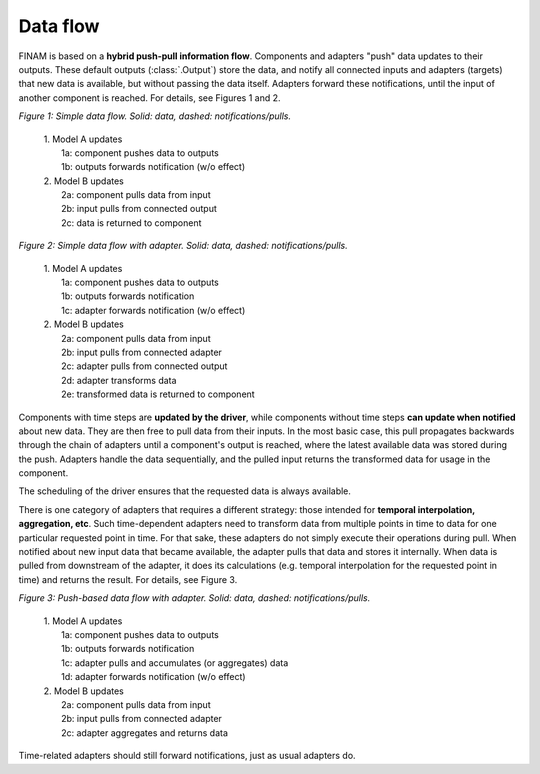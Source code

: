 =========
Data flow
=========

FINAM is based on a **hybrid push-pull information flow**. Components and adapters "push" data updates to their outputs.
These default outputs (:class:`.Output`) store the data,
and notify all connected inputs and adapters (targets) that new data is available, but without passing the data itself.
Adapters forward these notifications, until the input of another component is reached.
For details, see Figures 1 and 2.

.. image:: ../images/data-flow-simple.svg
    :alt: Simple data flow
    :align: center
    :class: only-light

.. image:: ../images/data-flow-simple-dark.svg
    :alt: Simple data flow
    :align: center
    :class: only-dark

.. rst-class:: center

*Figure 1: Simple data flow. Solid: data, dashed: notifications/pulls.*

..

    | 1. Model A updates
    |    1a: component pushes data to outputs
    |    1b: outputs forwards notification (w/o effect)
    | 2. Model B updates
    |    2a: component pulls data from input
    |    2b: input pulls from connected output
    |    2c: data is returned to component

.. image:: ../images/data-flow-adapter.svg
    :alt: Simple data flow with adapter
    :align: center
    :class: only-light

.. image:: ../images/data-flow-adapter-dark.svg
    :alt: Simple data flow with adapter
    :align: center
    :class: only-dark

.. rst-class:: center

*Figure 2: Simple data flow with adapter. Solid: data, dashed: notifications/pulls.*

..

    | 1. Model A updates
    |    1a: component pushes data to outputs
    |    1b: outputs forwards notification
    |    1c: adapter forwards notification (w/o effect)
    | 2. Model B updates
    |    2a: component pulls data from input
    |    2b: input pulls from connected adapter
    |    2c: adapter pulls from connected output
    |    2d: adapter transforms data
    |    2e: transformed data is returned to component

Components with time steps are **updated by the driver**, while components without time steps **can update when notified**
about new data. They are then free to pull data from their inputs.
In the most basic case, this pull propagates backwards through the chain of adapters until a component's output is reached,
where the latest available data was stored during the push. Adapters handle the data sequentially, and the pulled input
returns the transformed data for usage in the component.

The scheduling of the driver ensures that the requested data is always available.

There is one category of adapters that requires a different strategy:
those intended for **temporal interpolation, aggregation, etc**.
Such time-dependent adapters need to transform data from multiple points in time
to data for one particular requested point in time.
For that sake, these adapters do not simply execute their operations during pull.
When notified about new input data that became available, the adapter pulls that data and stores it internally.
When data is pulled from downstream of the adapter, it does its calculations
(e.g. temporal interpolation for the requested point in time) and returns the result.
For details, see Figure 3.

.. image:: ../images/data-flow-adapter-push.svg
    :alt: Push-based data flow with adapter
    :align: center
    :class: only-light

.. image:: ../images/data-flow-adapter-push-dark.svg
    :alt: Push-based data flow with adapter
    :align: center
    :class: only-dark

.. rst-class:: center

*Figure 3: Push-based data flow with adapter. Solid: data, dashed: notifications/pulls.*

..

    | 1. Model A updates
    |    1a: component pushes data to outputs
    |    1b: outputs forwards notification
    |    1c: adapter pulls and accumulates (or aggregates) data
    |    1d: adapter forwards notification (w/o effect)
    | 2. Model B updates
    |    2a: component pulls data from input
    |    2b: input pulls from connected adapter
    |    2c: adapter aggregates and returns data

Time-related adapters should still forward notifications, just as usual adapters do.
